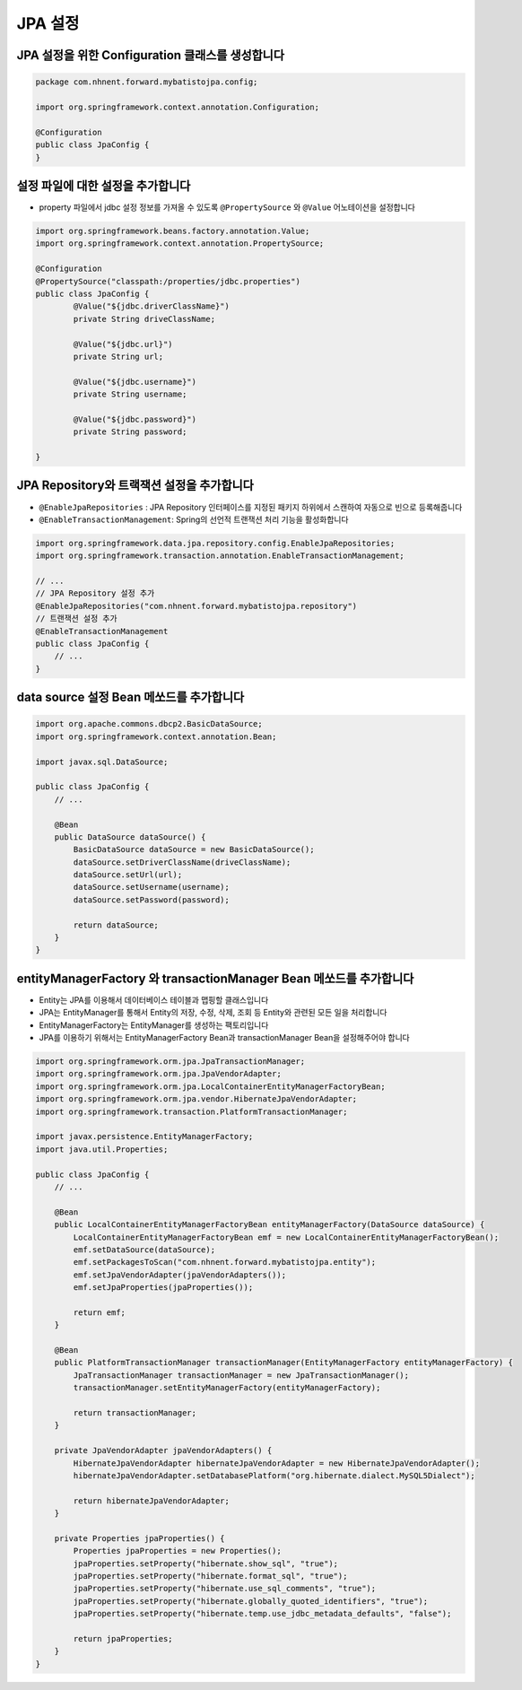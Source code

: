 *********
JPA 설정
*********

JPA 설정을 위한 Configuration 클래스를 생성합니다
=================================================

.. code-block:: java

    package com.nhnent.forward.mybatistojpa.config;

    import org.springframework.context.annotation.Configuration;

    @Configuration
    public class JpaConfig {
    }    

설정 파일에 대한 설정을 추가합니다
===================================

* property 파일에서 jdbc 설정 정보를 가져올 수 있도록 ``@PropertySource`` 와 ``@Value`` 어노테이션을 설정합니다

.. code-block:: java

    import org.springframework.beans.factory.annotation.Value;
    import org.springframework.context.annotation.PropertySource;

    @Configuration
    @PropertySource("classpath:/properties/jdbc.properties")
    public class JpaConfig {
            @Value("${jdbc.driverClassName}")
            private String driveClassName;

            @Value("${jdbc.url}")
            private String url;

            @Value("${jdbc.username}")
            private String username;

            @Value("${jdbc.password}")
            private String password;

    }    

JPA Repository와 트랙잭션 설정을 추가합니다
=============================================

* ``@EnableJpaRepositories`` : JPA Repository 인터페이스를 지정된 패키지 하위에서 스캔하여 자동으로 빈으로 등록해줍니다
* ``@EnableTransactionManagement``: Spring의 선언적 트랜잭션 처리 기능을 활성화합니다

.. code-block:: java

    import org.springframework.data.jpa.repository.config.EnableJpaRepositories;
    import org.springframework.transaction.annotation.EnableTransactionManagement;

    // ...
    // JPA Repository 설정 추가 
    @EnableJpaRepositories("com.nhnent.forward.mybatistojpa.repository")
    // 트랜잭션 설정 추가
    @EnableTransactionManagement
    public class JpaConfig {
        // ...
    }

data source 설정 Bean 메쏘드를 추가합니다
==========================================

.. code-block:: java

    import org.apache.commons.dbcp2.BasicDataSource;
    import org.springframework.context.annotation.Bean;

    import javax.sql.DataSource;

    public class JpaConfig {
        // ...

        @Bean
        public DataSource dataSource() {
            BasicDataSource dataSource = new BasicDataSource();
            dataSource.setDriverClassName(driveClassName);
            dataSource.setUrl(url);
            dataSource.setUsername(username);
            dataSource.setPassword(password);

            return dataSource;
        }
    }        

entityManagerFactory 와 transactionManager Bean 메쏘드를 추가합니다
=====================================================================

* Entity는 JPA를 이용해서 데이터베이스 테이블과 맵핑할 클래스입니다
* JPA는 EntityManager를 통해서 Entity의 저장, 수정, 삭제, 조회 등 Entity와 관련된 모든 일을 처리합니다
* EntityManagerFactory는 EntityManager를 생성하는 팩토리입니다
* JPA를 이용하기 위해서는 EntityManagerFactory Bean과 transactionManager Bean을 설정해주어야 합니다

.. code-block:: java

    import org.springframework.orm.jpa.JpaTransactionManager;
    import org.springframework.orm.jpa.JpaVendorAdapter;
    import org.springframework.orm.jpa.LocalContainerEntityManagerFactoryBean;
    import org.springframework.orm.jpa.vendor.HibernateJpaVendorAdapter;
    import org.springframework.transaction.PlatformTransactionManager;

    import javax.persistence.EntityManagerFactory;
    import java.util.Properties;

    public class JpaConfig {
        // ...
         
        @Bean
        public LocalContainerEntityManagerFactoryBean entityManagerFactory(DataSource dataSource) {
            LocalContainerEntityManagerFactoryBean emf = new LocalContainerEntityManagerFactoryBean();
            emf.setDataSource(dataSource);
            emf.setPackagesToScan("com.nhnent.forward.mybatistojpa.entity");
            emf.setJpaVendorAdapter(jpaVendorAdapters());
            emf.setJpaProperties(jpaProperties());

            return emf;
        }

        @Bean
        public PlatformTransactionManager transactionManager(EntityManagerFactory entityManagerFactory) {
            JpaTransactionManager transactionManager = new JpaTransactionManager();
            transactionManager.setEntityManagerFactory(entityManagerFactory);

            return transactionManager;
        }

        private JpaVendorAdapter jpaVendorAdapters() {
            HibernateJpaVendorAdapter hibernateJpaVendorAdapter = new HibernateJpaVendorAdapter();
            hibernateJpaVendorAdapter.setDatabasePlatform("org.hibernate.dialect.MySQL5Dialect");

            return hibernateJpaVendorAdapter;
        }

        private Properties jpaProperties() {
            Properties jpaProperties = new Properties();
            jpaProperties.setProperty("hibernate.show_sql", "true");
            jpaProperties.setProperty("hibernate.format_sql", "true");
            jpaProperties.setProperty("hibernate.use_sql_comments", "true");
            jpaProperties.setProperty("hibernate.globally_quoted_identifiers", "true");
            jpaProperties.setProperty("hibernate.temp.use_jdbc_metadata_defaults", "false");

            return jpaProperties;
        }
    }

